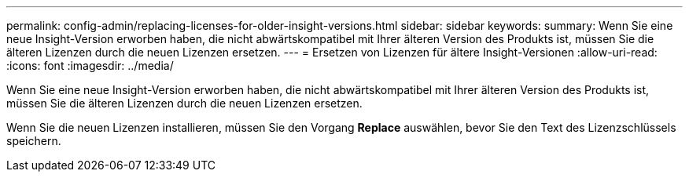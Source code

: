 ---
permalink: config-admin/replacing-licenses-for-older-insight-versions.html 
sidebar: sidebar 
keywords:  
summary: Wenn Sie eine neue Insight-Version erworben haben, die nicht abwärtskompatibel mit Ihrer älteren Version des Produkts ist, müssen Sie die älteren Lizenzen durch die neuen Lizenzen ersetzen. 
---
= Ersetzen von Lizenzen für ältere Insight-Versionen
:allow-uri-read: 
:icons: font
:imagesdir: ../media/


[role="lead"]
Wenn Sie eine neue Insight-Version erworben haben, die nicht abwärtskompatibel mit Ihrer älteren Version des Produkts ist, müssen Sie die älteren Lizenzen durch die neuen Lizenzen ersetzen.

Wenn Sie die neuen Lizenzen installieren, müssen Sie den Vorgang *Replace* auswählen, bevor Sie den Text des Lizenzschlüssels speichern.
